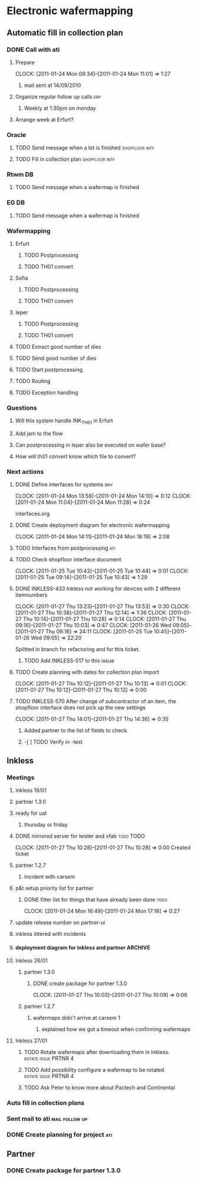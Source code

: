 * Electronic wafermapping
** Automatic fill in collection plan
*** DONE Call with ati
    SCHEDULED: <2011-01-24 Mon>
**** Prepare
     CLOCK: [2011-01-24 Mon 09:34]--[2011-01-24 Mon 11:01] =>  1:27
***** mail sent at 14/09/2010
**** Organize regular follow up calls                                   :erp:
***** Weekly at 1:30pm on monday
**** Arrange week at Erfurt?
*** Oracle
**** TODO Send message when a lot is finished                :shopfloor:intf:
**** TODO Fill in collection plan                            :shopfloor:intf:
*** Rtwm DB
**** TODO Send message when a wafermap is finished
*** EG DB
**** TODO Send message when a wafermap is finished
*** Wafermapping
**** Erfurt
***** TODO Postprocessing
***** TODO TH01 convert
**** Sofia
***** TODO Postprocessing
***** TODO TH01 convert
**** Ieper
***** TODO Postprocessing
***** TODO TH01 convert
**** TODO Extract good number of dies
**** TODO Send good number of dies
**** TODO Start postprocessing
**** TODO Routing
**** TODO Exception handling
*** Questions
**** Will this system handle INK_TH01 in Erfurt
**** Add jem to the flow
**** Can postprocessing in Ieper also be executed on wafer base?
**** How will th01 convert know which file to convert?
*** Next actions
**** DONE Define interfaces for systems                                 :brh:
     :CLOCK:
     CLOCK: [2011-01-24 Mon 13:58]--[2011-01-24 Mon 14:10] =>  0:12
     CLOCK: [2011-01-24 Mon 11:04]--[2011-01-24 Mon 11:28] =>  0:24
     :END:
interfaces.org
**** DONE Create deployment diagram for electronic wafermapping
     CLOCK: [2011-01-24 Mon 14:11]--[2011-01-24 Mon 16:19] =>  2:08
**** TODO Interfaces from postprocessing                                :ati:
**** TODO Check shopfloor interface document
     :CLOCK:
     CLOCK: [2011-01-25 Tue 10:43]--[2011-01-25 Tue 10:44] =>  0:01
     CLOCK: [2011-01-25 Tue 09:14]--[2011-01-25 Tue 10:43] =>  1:29
     :END:
**** DONE INKLESS-433 Inkless not working for devices with 2 different itemnumbers
     SCHEDULED: <2011-02-03 Thu> DEADLINE: <2011-02-07 Mon>
     :CLOCK:
     CLOCK: [2011-01-27 Thu 13:23]--[2011-01-27 Thu 13:53] =>  0:30
     CLOCK: [2011-01-27 Thu 10:38]--[2011-01-27 Thu 12:14] =>  1:36
     CLOCK: [2011-01-27 Thu 10:14]--[2011-01-27 Thu 10:28] =>  0:14
     CLOCK: [2011-01-27 Thu 09:16]--[2011-01-27 Thu 10:03] =>  0:47
     CLOCK: [2011-01-26 Wed 09:05]--[2011-01-27 Thu 09:16] => 24:11
     CLOCK: [2011-01-25 Tue 10:45]--[2011-01-26 Wed 09:05] => 22:20
     :END:
     :PROPERTIES:
     :ORDERED:  t
     :END:
     Splitted in branch for refactoring and for this ticket.
***** TODO Add INKLESS-517 to this issue
**** TODO Create planning with dates for collection plan import
     SCHEDULED: <2011-01-31 Mon>
     :CLOCK:
     CLOCK: [2011-01-27 Thu 10:12]--[2011-01-27 Thu 10:13] =>  0:01
     CLOCK: [2011-01-27 Thu 10:12]--[2011-01-27 Thu 10:12] =>  0:00
     :END:
     :PROPERTIES:
     :ORDERED:  t
     :END:
**** TODO INKLESS-570 After change of subcontractor of an item,  the shopfloor interface does not pick up the new settings
     DEADLINE: <2011-02-03 Thu>
     CLOCK: [2011-01-27 Thu 14:01]--[2011-01-27 Thu 14:36] =>  0:35
***** Added partner to the list of fields to check.
***** -[ ] TODO Verify in -test
** Inkless
*** Meetings
**** Inkless 19/01
**** partner 1.3.0
**** ready for uat
***** thursday or friday
**** DONE mirrored server for leister and xfab                    :todo:TODO:
     SCHEDULED: <2011-01-24 Mon> DEADLINE: <2011-01-26 Wed>
     CLOCK: [2011-01-27 Thu 10:28]--[2011-01-27 Thu 10:28] =>  0:00
Created ticket

**** partner 1.2.7
***** incident with carsem
**** p&t setup priority list for partner
***** DONE filter list for things that have already been done          :todo:
      SCHEDULED: <2011-01-24 Mon> DEADLINE: <2011-01-26 Wed>
      CLOCK: [2011-01-24 Mon 16:49]--[2011-01-24 Mon 17:16] =>  0:27
      :PROPERTIES:
      :ORDERED:  t
      :END:
**** update release number on partner-ui
**** inkless littered with incidents
**** deployment diagram for inkless and partner                     :ARCHIVE:
**** Inkless 26/01
***** partner 1.3.0
****** DONE create package for partner 1.3.0
       SCHEDULED: <2011-01-27 Thu>
       CLOCK: [2011-01-27 Thu 10:03]--[2011-01-27 Thu 10:09] =>  0:06
***** partner 1.2.7
****** wafermaps didn't arrive at carsem 1
******* explained how we got a timeout when confirming wafermaps

**** Inkless 27/01
***** TODO Rotate wafermaps after downloading them in Inkless. :rotate:issue:PRTNR:4:
***** TODO Add possibility configure a wafermap to be rotated. :rotate:issue:PRTNR:4:
***** TODO Ask Peter to know more about Pactech and Continental

*** Auto fill in collection plans
*** Sent mail to ati                                         :mail:follow:up:
*** DONE Create planning for project                                    :ati:
    DEADLINE: <2011-01-25 Tue>

** Partner
*** DONE Create package for partner 1.3.0
    SCHEDULED: <2011-01-25 Tue>



